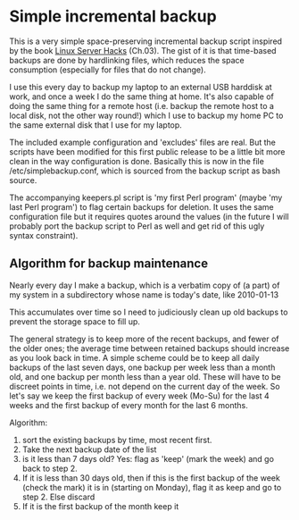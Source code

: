 * Simple incremental backup

  This is a very simple space-preserving incremental backup script
  inspired by the book [[http://oreilly.com/catalog/9780596004613][Linux Server Hacks]] (Ch.03). The gist of it is
  that time-based backups are done by hardlinking files, which reduces
  the space consumption (especially for files that do not change).

  I use this every day to backup my laptop to an external USB harddisk
  at work, and once a week I do the same thing at home. It's also capable of
  doing the same thing for a remote host (i.e. backup the remote host to
  a local disk, not the other way round!) which I use to backup my home
  PC to the same external disk that I use for my laptop.

  The included example configuration and 'excludes' files are real. But the
  scripts have been modified for this first public release to be a little
  bit more clean in the way configuration is done. Basically this is now
  in the file /etc/simplebackup.conf, which is sourced from the backup
  script as bash source.

  The accompanying keepers.pl script is 'my first Perl program' (maybe
  'my last Perl program') to flag certain backups for deletion. It
  uses the same configuration file but it requires quotes around the
  values (in the future I will probably port the backup script to Perl
  as well and get rid of this ugly syntax constraint).


** Algorithm for backup maintenance

   Nearly every day I make a backup, which is a verbatim copy of (a
   part) of my system in a subdirectory whose name is today's date,
   like 2010-01-13

   This accumulates over time so I need to judiciously clean up old
   backups to prevent the storage space to fill up.

   The general strategy is to keep more of the recent backups, and
   fewer of the older ones; the average time between retained backups
   should increase as you look back in time. A simple scheme could be
   to keep all daily backups of the last seven days, one backup per
   week less than a month old, and one backup per month less than a
   year old. These will have to be discreet points in time, i.e. not depend
   on the current day of the week. So let's say we keep the first backup of
   every week (Mo-Su) for the last 4 weeks and the first backup of every month for
   the last 6 months.

   Algorithm: 
   1. sort the existing backups by time, most recent first. 
   2. Take the next backup date of the list
   3. is it less than 7 days old? Yes: flag as 'keep' (mark the week) and go back to step 2.
   4. If it is less than 30 days old, then if this is the first backup
      of the week (check the mark) it is in (starting on Monday), flag
      it as keep and go to step 2. Else discard
   5. If it is the first backup of the month keep it
      
